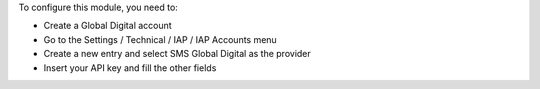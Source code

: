 To configure this module, you need to:

- Create a Global Digital account
- Go to the Settings / Technical / IAP / IAP Accounts menu
- Create a new entry and select SMS Global Digital as the provider
- Insert your API key and fill the other fields
